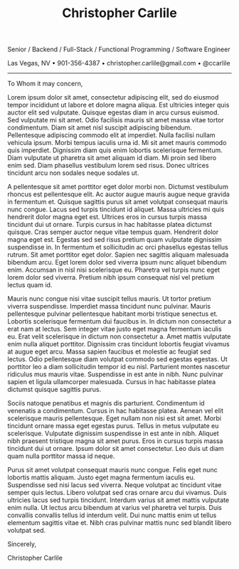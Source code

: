 #+TITLE: Christopher Carlile
#+OPTIONS: toc:nil
#+OPTIONS: html-postamble:nil
#+OPTIONS: num:nil
#+HTML_HEAD: <link rel="stylesheet" type="text/css" href="coverletter.css" />

#+begin_info
Senior / Backend / Full-Stack / Functional Programming / Software Engineer

Las Vegas, NV • 901-356-4387 • christopher.carlile@gmail.com • @ccarlile
#+end_info

-----

To Whom it may concern,

Lorem ipsum dolor sit amet, consectetur adipiscing elit, sed do eiusmod tempor incididunt ut labore et dolore magna aliqua. Est ultricies integer quis auctor elit sed vulputate. Quisque egestas diam in arcu cursus euismod. Sed vulputate mi sit amet. Odio facilisis mauris sit amet massa vitae tortor condimentum. Diam sit amet nisl suscipit adipiscing bibendum. Pellentesque adipiscing commodo elit at imperdiet. Nulla facilisi nullam vehicula ipsum. Morbi tempus iaculis urna id. Mi sit amet mauris commodo quis imperdiet. Dignissim diam quis enim lobortis scelerisque fermentum. Diam vulputate ut pharetra sit amet aliquam id diam. Mi proin sed libero enim sed. Diam phasellus vestibulum lorem sed risus. Donec ultrices tincidunt arcu non sodales neque sodales ut.

A pellentesque sit amet porttitor eget dolor morbi non. Dictumst vestibulum rhoncus est pellentesque elit. Ac auctor augue mauris augue neque gravida in fermentum et. Quisque sagittis purus sit amet volutpat consequat mauris nunc congue. Lacus sed turpis tincidunt id aliquet. Massa ultricies mi quis hendrerit dolor magna eget est. Ultrices eros in cursus turpis massa tincidunt dui ut ornare. Turpis cursus in hac habitasse platea dictumst quisque. Cras semper auctor neque vitae tempus quam. Hendrerit dolor magna eget est. Egestas sed sed risus pretium quam vulputate dignissim suspendisse in. In fermentum et sollicitudin ac orci phasellus egestas tellus rutrum. Sit amet porttitor eget dolor. Sapien nec sagittis aliquam malesuada bibendum arcu. Eget lorem dolor sed viverra ipsum nunc aliquet bibendum enim. Accumsan in nisl nisi scelerisque eu. Pharetra vel turpis nunc eget lorem dolor sed viverra. Pretium nibh ipsum consequat nisl vel pretium lectus quam id.

Mauris nunc congue nisi vitae suscipit tellus mauris. Ut tortor pretium viverra suspendisse. Imperdiet massa tincidunt nunc pulvinar. Mauris pellentesque pulvinar pellentesque habitant morbi tristique senectus et. Lobortis scelerisque fermentum dui faucibus in. In dictum non consectetur a erat nam at lectus. Sem integer vitae justo eget magna fermentum iaculis eu. Erat velit scelerisque in dictum non consectetur a. Amet mattis vulputate enim nulla aliquet porttitor. Dignissim cras tincidunt lobortis feugiat vivamus at augue eget arcu. Massa sapien faucibus et molestie ac feugiat sed lectus. Odio pellentesque diam volutpat commodo sed egestas egestas. Ut porttitor leo a diam sollicitudin tempor id eu nisl. Parturient montes nascetur ridiculus mus mauris vitae. Suspendisse in est ante in nibh. Nunc pulvinar sapien et ligula ullamcorper malesuada. Cursus in hac habitasse platea dictumst quisque sagittis purus.

Sociis natoque penatibus et magnis dis parturient. Condimentum id venenatis a condimentum. Cursus in hac habitasse platea. Aenean vel elit scelerisque mauris pellentesque. Eget nullam non nisi est sit amet. Morbi tincidunt ornare massa eget egestas purus. Tellus in metus vulputate eu scelerisque. Vulputate dignissim suspendisse in est ante in nibh. Aliquet nibh praesent tristique magna sit amet purus. Eros in cursus turpis massa tincidunt dui ut ornare. Ipsum dolor sit amet consectetur. Leo duis ut diam quam nulla porttitor massa id neque.

Purus sit amet volutpat consequat mauris nunc congue. Felis eget nunc lobortis mattis aliquam. Justo eget magna fermentum iaculis eu. Suspendisse sed nisi lacus sed viverra. Neque volutpat ac tincidunt vitae semper quis lectus. Libero volutpat sed cras ornare arcu dui vivamus. Duis ultricies lacus sed turpis tincidunt. Interdum varius sit amet mattis vulputate enim nulla. Ut lectus arcu bibendum at varius vel pharetra vel turpis. Duis convallis convallis tellus id interdum velit. Dui nunc mattis enim ut tellus elementum sagittis vitae et. Nibh cras pulvinar mattis nunc sed blandit libero volutpat sed.

Sincerely,

Christopher Carlile

* Meta :noexport:
#+begin_src css :tangle coverletter.css :noexport

hr {
  border-color: #a3bbe0;
}

.info {
  text-align: center;
}
#+end_src
